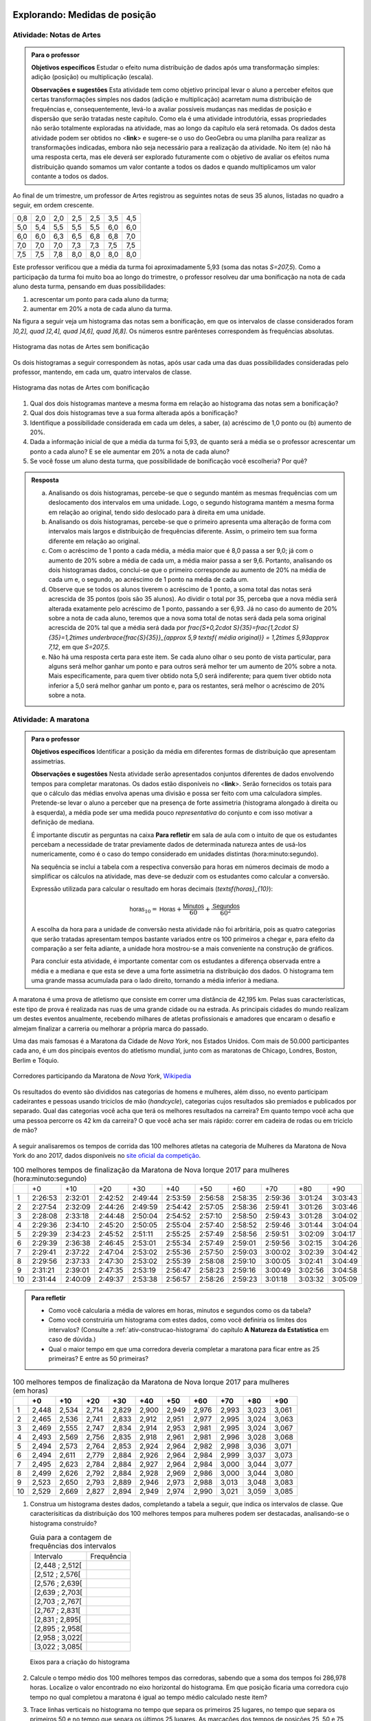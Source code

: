 .. _sec-explorando1:

==============================
Explorando: Medidas de posição
==============================

.. _ativ-Notas-de-Artes:

-------------------------
Atividade: Notas de Artes
-------------------------


.. admonition:: Para o professor

 **Objetivos específicos** Estudar o efeito numa distribuição de dados após uma transformação simples: adição (posição) ou multiplicação (escala).

 **Observações e sugestões**    Esta atividade tem como objetivo principal levar o aluno a perceber efeitos que certas transformações simples nos dados (adição e multiplicação) acarretam numa distribuição de frequências e, consequentemente, levá-lo a avaliar possíveis mudanças nas medidas de posição e dispersão que serão tratadas neste capítulo. Como ela é uma atividade introdutória, essas propriedades não serão totalmente exploradas na atividade, mas ao longo da capítulo ela será retomada. Os dados desta atividade podem ser obtidos no <**link**> e sugere-se o uso do GeoGebra ou uma planilha para realizar as transformações indicadas, embora não seja necessário para a realização da atividade.  No item (e) não há uma resposta certa, mas ele deverá ser explorado futuramente com o objetivo de avaliar os efeitos numa distribuição quando somamos um valor contante a todos os dados e quando multiplicamos um valor contante a todos os dados.

Ao final de um trimestre, um professor de Artes registrou as seguintes notas de seus 35 alunos, listadas no quadro a seguir, em ordem crescente.

+-----+-----+-----+-----+-----+-----+-----+
| 0,8 | 2,0 | 2,0 | 2,5 | 2,5 | 3,5 | 4,5 |
+-----+-----+-----+-----+-----+-----+-----+
| 5,0 | 5,4 | 5,5 | 5,5 | 5,5 | 6,0 | 6,0 |
+-----+-----+-----+-----+-----+-----+-----+
| 6,0 | 6,0 | 6,3 | 6,5 | 6,8 | 6,8 | 7,0 |
+-----+-----+-----+-----+-----+-----+-----+
| 7,0 | 7,0 | 7,0 | 7,3 | 7,3 | 7,5 | 7,5 |
+-----+-----+-----+-----+-----+-----+-----+
| 7,5 | 7,5 | 7,8 | 8,0 | 8,0 | 8,0 | 8,0 |
+-----+-----+-----+-----+-----+-----+-----+

Este professor verificou que a média da turma foi aproximadamente 5,93 (soma das notas `S=207,5`). Como a participação da turma foi muito boa ao longo do trimestre, o professor resolveu dar uma bonificação na nota de cada aluno desta turma, pensando em duas possibilidades:

#. acrescentar um ponto para cada aluno da turma;
#. aumentar em 20% a nota de cada aluno da turma.

Na figura a seguir veja um histograma das notas sem a bonificação, em que os intervalos de classe considerados foram `]0,2], \quad ]2,4], \quad ]4,6], \quad ]6,8]`. Os números esntre parênteses correspondem às frequências absolutas.


.. _fig-histograma-notas-sem-bonificacao:

.. figure:: _resources/histogramaNotas_E1_1.png
   :width: 200pt
   :align: center

   Histograma das notas de Artes sem bonificação
   

Os dois histogramas a seguir correspondem às notas, após usar cada uma das duas possibilidades consideradas pelo professor, mantendo, em cada um, quatro intervalos de classe.  

.. _fig-histogramas-notas-com-bonificacoes:

.. figure:: _resources/histogramaNotas_E1_3_2.png
   :width: 200pt
   :align: center
   
.. figure:: _resources/histogramaNotas_E1_2_4.png
   :width: 200pt
   :align: center

   Histograma das notas de Artes com bonificação
   
 
#. Qual dos dois histogramas manteve a mesma forma em relação ao histograma das notas sem a bonificação?

#. Qual dos dois histogramas teve a sua forma alterada após a bonificação?

#. Identifique a possibilidade considerada em cada um deles, a saber, (a) acréscimo de 1,0 ponto ou (b) aumento de 20%.

#. Dada a informação inicial de que a média da turma foi 5,93, de quanto será a média se o professor acrescentar um ponto a cada aluno? E se ele aumentar em 20% a nota de cada aluno?

#. Se você fosse um aluno desta turma, que possibilidade de bonificação você escolheria? Por quê?


.. admonition:: Resposta 

   (a) Analisando os dois histogramas, percebe-se que o segundo mantém as mesmas frequências com um deslocamento dos intervalos em uma unidade. Logo, o segundo histograma mantém a mesma forma em relação ao original, tendo sido deslocado para à direita em uma unidade.
   
   (b) Analisando os dois histogramas, percebe-se que o primeiro apresenta uma alteração de forma com intervalos mais largos e distribuição de frequências diferente. Assim, o primeiro tem sua forma diferente em relação ao original.
   
   (c) Com o acréscimo de 1 ponto a cada média, a média maior que é 8,0 passa a ser 9,0; já com o aumento de 20% sobre a média de cada um, a média maior passa a ser 9,6. Portanto, analisando os dois histogramas dados, conclui-se que o primeiro corresponde au aumento de 20% na média de cada um e, o segundo, ao acréscimo de 1 ponto na média de cada um.
   
   (d) Observe que se todos os alunos tiverem o acréscimo de 1 ponto, a soma total das notas será acrescida de 35 pontos (pois são 35 alunos). Ao dividir o total por 35, perceba que a nova média será alterada exatamente pelo acréscimo de 1 ponto, passando a ser 6,93. Já no caso do aumento de 20% sobre a nota de cada aluno, teremos que a nova soma total de notas será dada pela soma original acrescida de 20% tal que a média será dada por `\frac{S+0,2\cdot S}{35}=\frac{1,2\cdot S}{35}=1,2\times \underbrace{\frac{S}{35}}_{\approx 5,9 \textsf{ média original}} = 1,2\times 5,93\approx 7,12`, em que `S=207,5`.
   
   (e) Não há uma resposta certa para este item. Se cada aluno olhar o seu ponto de vista particular, para alguns será melhor ganhar um ponto e para outros será melhor ter um aumento de 20% sobre a nota. Mais especificamente, para quem tiver obtido nota 5,0 será indiferente; para quem tiver obtido nota inferior a 5,0 será melhor ganhar um ponto e, para os restantes, será melhor o acréscimo de 20% sobre a nota.
   
.. _ativ-maratona-de-NY:

-------------------------
Atividade: A maratona
-------------------------

.. admonition:: Para o professor

  **Objetivos específicos** Identificar a posição da média em diferentes formas de distribuição que apresentam assimetrias.
   
  **Observações e sugestões** Nesta atividade serão apresentados conjuntos diferentes de dados envolvendo tempos para completar maratonas. Os dados estão disponíveis no <**link**>. Serão fornecidos os totais para que o cálculo das médias envolva apenas uma divisão e possa ser feito com uma calculadora simples. Pretende-se levar o aluno a perceber que na presença de forte assimetria (histograma alongado à direita ou à esquerda), a média pode ser uma medida pouco *representativa* do conjunto e com isso motivar a definição de mediana.
   
  É importante discutir as perguntas na caixa **Para refletir** em sala de aula com o intuito de que os estudantes percebam a necessidade de tratar previamente dados de determinada natureza antes de usá-los numericamente, como é o caso do tempo considerado em unidades distintas (hora:minuto:segundo).
   
  Na sequência se inclui a tabela com a respectiva conversão para horas em números decimais de modo a simplificar os cálculos na atividade, mas deve-se deduzir com os estudantes como calcular a conversão.
  
  Expressão utilizada para calcular o resultado em horas decimais (`\textsf{horas}_{10}`):
   
  .. math::

     \textsf{horas}_{10} = \textsf{Horas} + \frac{\textsf{Minutos}}{60} + \frac{\textsf{Segundos}}{60^2}
     
  A escolha da hora para a unidade de conversão nesta atividade não foi arbritária, pois as quatro categorias que serão tratadas apresentam tempos bastante variados entre os 100 primeiros a chegar e, para efeito da comparação a ser feita adiante, a unidade hora mostrou-se a mais conveniente na construção de gráficos.
  
  Para concluir esta atividade, é importante comentar com os estudantes a diferença observada entre a média e a mediana e que esta se deve a uma forte assimetria na distribuição dos dados. O histograma tem uma grande massa acumulada para o lado direito, tornando a média inferior à mediana. 

A maratona é uma prova de atletismo que consiste em correr uma distância de 42,195 km. Pelas suas características, este tipo de prova é realizada nas ruas de uma grande cidade ou na estrada. As principais cidades do mundo realizam um destes eventos anualmente, recebendo milhares de atletas profissionais e amadores que encaram o desafio e almejam finalizar a carreria ou melhorar a própria marca do passado.

Uma das mais famosas é a Maratona da Cidade de *Nova York*, nos Estados Unidos. Com mais de 50.000 participantes cada ano, é um dos pincipais eventos do atletismo mundial, junto com as maratonas de Chicago, Londres, Boston, Berlim e Tóquio.

.. _maratona-NY:

.. figure:: https://upload.wikimedia.org/wikipedia/commons/3/35/New_York_marathon_Verrazano_bridge.jpg
   :width: 200pt
   :align: center

   Corredores participando da Maratona de *Nova York*, `Wikipedia <https://commons.wikimedia.org/wiki/File:New_York_marathon_Verrazano_bridge.jpg>`_


Os resultados do evento são divididos nas categorias de homens e mulheres, além disso, no evento participam cadeirantes e pessoas usando triciclos de mão (*handcycle*), categorias cujos resultados são premiados e publicados por separado. Qual das categorias você acha que terá os melhores resultados na carreira? Em quanto tempo você acha que uma pessoa percorre os 42 km da carreira? O que você acha ser mais rápido: correr em cadeira de rodas ou em triciclo de mão?

.. _handcycle:

.. figure:: https://upload.wikimedia.org/wikipedia/commons/0/07/Handcycle_in_Richmond_Park_-_geograph.org.uk_-_1315077.jpg
   :width: 200pt
   :align: center
   
   Tricilo de mão (*handcycle*), `Wikipedia <https://commons.wikimedia.org/wiki/File%3AHandcycle_in_Richmond_Park_-_geograph.org.uk_-_1315077.jpg>`_


A seguir analisaremos os tempos de corrida das 100 melhores atletas na categoria de Mulheres da Maratona de Nova York do ano 2017, dados disponíveis no `site oficial da competição <http://results.nyrr.org/event/M2017/finishers>`_.

.. table:: 100 melhores tempos de finalização da Maratona de Nova Iorque 2017 para mulheres (hora:minuto:segundo)

  +----+---------+---------+---------+---------+---------+---------+---------+---------+---------+---------+
  |    |   +0    |   +10   |   +20   |   +30   |   +40   |   +50   |   +60   |   +70   |   +80   |   +90   |
  +----+---------+---------+---------+---------+---------+---------+---------+---------+---------+---------+
  | 1  | 2:26:53 | 2:32:01 | 2:42:52 | 2:49:44 | 2:53:59 | 2:56:58 | 2:58:35 | 2:59:36 | 3:01:24 | 3:03:43 |
  +----+---------+---------+---------+---------+---------+---------+---------+---------+---------+---------+
  | 2  | 2:27:54 | 2:32:09 | 2:44:26 | 2:49:59 | 2:54:42 | 2:57:05 | 2:58:36 | 2:59:41 | 3:01:26 | 3:03:46 |
  +----+---------+---------+---------+---------+---------+---------+---------+---------+---------+---------+
  | 3  | 2:28:08 | 2:33:18 | 2:44:48 | 2:50:04 | 2:54:52 | 2:57:10 | 2:58:50 | 2:59:43 | 3:01:28 | 3:04:02 |
  +----+---------+---------+---------+---------+---------+---------+---------+---------+---------+---------+
  | 4  | 2:29:36 | 2:34:10 | 2:45:20 | 2:50:05 | 2:55:04 | 2:57:40 | 2:58:52 | 2:59:46 | 3:01:44 | 3:04:04 |
  +----+---------+---------+---------+---------+---------+---------+---------+---------+---------+---------+
  | 5  | 2:29:39 | 2:34:23 | 2:45:52 | 2:51:11 | 2:55:25 | 2:57:49 | 2:58:56 | 2:59:51 | 3:02:09 | 3:04:17 |
  +----+---------+---------+---------+---------+---------+---------+---------+---------+---------+---------+
  | 6  | 2:29:39 | 2:36:38 | 2:46:45 | 2:53:01 | 2:55:34 | 2:57:49 | 2:59:01 | 2:59:56 | 3:02:15 | 3:04:26 |
  +----+---------+---------+---------+---------+---------+---------+---------+---------+---------+---------+
  | 7  | 2:29:41 | 2:37:22 | 2:47:04 | 2:53:02 | 2:55:36 | 2:57:50 | 2:59:03 | 3:00:02 | 3:02:39 | 3:04:42 |
  +----+---------+---------+---------+---------+---------+---------+---------+---------+---------+---------+
  | 8  | 2:29:56 | 2:37:33 | 2:47:30 | 2:53:02 | 2:55:39 | 2:58:08 | 2:59:10 | 3:00:05 | 3:02:41 | 3:04:49 |
  +----+---------+---------+---------+---------+---------+---------+---------+---------+---------+---------+
  | 9  | 2:31:21 | 2:39:01 | 2:47:35 | 2:53:19 | 2:56:47 | 2:58:23 | 2:59:16 | 3:00:49 | 3:02:56 | 3:04:58 |
  +----+---------+---------+---------+---------+---------+---------+---------+---------+---------+---------+
  | 10 | 2:31:44 | 2:40:09 | 2:49:37 | 2:53:38 | 2:56:57 | 2:58:26 | 2:59:23 | 3:01:18 | 3:03:32 | 3:05:09 |
  +----+---------+---------+---------+---------+---------+---------+---------+---------+---------+---------+


.. admonition:: Para refletir

   * Como você calcularia a média de valores em horas, minutos e segundos como os da tabela?
   
   * Como você construiria um histograma com estes dados, como você definiria os limites dos intervalos? (Consulte a :ref:`ativ-construcao-histograma` do capítulo **A Natureza da Estatística** em caso de dúvida.)  
   
   * Qual o maior tempo em que uma corredora deveria completar a maratona para ficar entre as 25 primeiras? E entre as 50 primeiras?


.. table:: 100 melhores tempos de finalização da Maratona de Nova Iorque 2017 para mulheres (em horas)

  +----+-------+-------+-------+-------+-------+-------+-------+-------+-------+-------+
  |    |+0     |+10    |+20    |+30    |+40    |+50    |+60    |+70    |+80    |+90    |
  +====+=======+=======+=======+=======+=======+=======+=======+=======+=======+=======+
  | 1  | 2,448 | 2,534 | 2,714 | 2,829 | 2,900 | 2,949 | 2,976 | 2,993 | 3,023 | 3,061 |
  +----+-------+-------+-------+-------+-------+-------+-------+-------+-------+-------+
  | 2  | 2,465 | 2,536 | 2,741 | 2,833 | 2,912 | 2,951 | 2,977 | 2,995 | 3,024 | 3,063 |
  +----+-------+-------+-------+-------+-------+-------+-------+-------+-------+-------+
  | 3  | 2,469 | 2,555 | 2,747 | 2,834 | 2,914 | 2,953 | 2,981 | 2,995 | 3,024 | 3,067 |
  +----+-------+-------+-------+-------+-------+-------+-------+-------+-------+-------+
  | 4  | 2,493 | 2,569 | 2,756 | 2,835 | 2,918 | 2,961 | 2,981 | 2,996 | 3,028 | 3,068 |
  +----+-------+-------+-------+-------+-------+-------+-------+-------+-------+-------+
  | 5  | 2,494 | 2,573 | 2,764 | 2,853 | 2,924 | 2,964 | 2,982 | 2,998 | 3,036 | 3,071 |
  +----+-------+-------+-------+-------+-------+-------+-------+-------+-------+-------+
  | 6  | 2,494 | 2,611 | 2,779 | 2,884 | 2,926 | 2,964 | 2,984 | 2,999 | 3,037 | 3,073 |
  +----+-------+-------+-------+-------+-------+-------+-------+-------+-------+-------+
  | 7  | 2,495 | 2,623 | 2,784 | 2,884 | 2,927 | 2,964 | 2,984 | 3,000 | 3,044 | 3,077 |
  +----+-------+-------+-------+-------+-------+-------+-------+-------+-------+-------+
  | 8  | 2,499 | 2,626 | 2,792 | 2,884 | 2,928 | 2,969 | 2,986 | 3,000 | 3,044 | 3,080 |
  +----+-------+-------+-------+-------+-------+-------+-------+-------+-------+-------+
  | 9  | 2,523 | 2,650 | 2,793 | 2,889 | 2,946 | 2,973 | 2,988 | 3,013 | 3,048 | 3,083 |
  +----+-------+-------+-------+-------+-------+-------+-------+-------+-------+-------+
  | 10 | 2,529 | 2,669 | 2,827 | 2,894 | 2,949 | 2,974 | 2,990 | 3,021 | 3,059 | 3,085 |
  +----+-------+-------+-------+-------+-------+-------+-------+-------+-------+-------+


1. Construa um histograma destes dados, completando a tabela a seguir, que indica os intervalos de classe. Que caracterísiticas da distribuição dos 100 melhores tempos para mulheres podem ser destacadas, analisando-se o histograma construído?

   .. table:: Guia para a contagem de frequências dos intervalos 

     +-----------------+------------+
     | Intervalo       | Frequência |
     +-----------------+------------+
     | [2,448 ; 2,512[ |            |
     +-----------------+------------+
     | [2,512 ; 2,576[ |            |
     +-----------------+------------+
     | [2,576 ; 2,639[ |            |
     +-----------------+------------+
     | [2,639 ; 2,703[ |            |
     +-----------------+------------+
     | [2,703 ; 2,767[ |            |
     +-----------------+------------+
     | [2,767 ; 2,831[ |            |
     +-----------------+------------+
     | [2,831 ; 2,895[ |            |
     +-----------------+------------+
     | [2,895 ; 2,958[ |            |
     +-----------------+------------+
     | [2,958 ; 3,022[ |            |
     +-----------------+------------+
     | [3,022 ; 3,085[ |            |
     +-----------------+------------+


   .. _hist-maratona-mulheres:

   .. figure:: _resources/Histograma_mulheres.png
      :width: 200pt
      :align: center

      Eixos para a criação do histograma


2. Calcule o tempo médio dos 100 melhores tempos das corredoras, sabendo que a soma dos tempos foi 286,978 horas. Localize o valor encontrado no eixo horizontal do histograma. Em que posição ficaria uma corredora cujo tempo no qual completou a maratona é igual ao tempo médio calculado neste item?

3. Trace linhas verticais no histograma no tempo que separa os primeiros 25 lugares, no tempo que separa os primeiros 50 e no tempo que separa os últimos 25 lugares. As marcações dos tempos de posições 25, 50 e 75 neste conjunto de 100 observações são chamadas de quartis da distribuição, este conceito será formalizado adiante.

4. Considerando as marcações realizadas no item anterior, determine as medidas das áreas no histograma correspondentes aos seguintes intervalos

   1. posição 1 até a posição 25;
   2. posição 25 até a posição 50;
   3. posição 50 até a posição 75;
   4. posição 75 até a posição 100; 

   e compare-as.
   
5. Calcule os comprimentos dos intervalos de tempo considerados no item anterior e compare-os.

6. O valor obtido para o tempo médio coincide com alguma das outras marcas feitas no histograma? 

7. Observe que o tempo médio e o tempo da posição 50 são diferentes. Você poderia explicar por que eles são diferentes? 




.. admonition:: Resposta 

   1. A tabela com as frequências por intervalo e o histograma ficam de seguinte forma:
   
      .. table:: Guia para o cálculo de frequências do histograma

        +-----------------+------------+
        | Intervalo       | Frequência |
        +-----------------+------------+
        | [2,448 ; 2,512[ |     8      |
        +-----------------+------------+
        | [2,512 ; 2,576[ |     7      |
        +-----------------+------------+
        | [2,576 ; 2,639[ |     3      |
        +-----------------+------------+
        | [2,639 ; 2,703[ |     2      |
        +-----------------+------------+
        | [2,703 ; 2,767[ |     5      |
        +-----------------+------------+
        | [2,767 ; 2,831[ |     6      |
        +-----------------+------------+
        | [2,831 ; 2,895[ |     9      |
        +-----------------+------------+
        | [2,895 ; 2,958[ |     13     |
        +-----------------+------------+
        | [2,958 ; 3,022[ |     27     |
        +-----------------+------------+
        | [3,022 ; 3,085[ |     20     |
        +-----------------+------------+

      .. _hist-maratona-mulheres-res:

      .. figure:: _resources/Histograma_mulheres_resposta_1.png
         :width: 200pt
         :align: center

         Histograma dos tempos da categoria de mulheres na Maratona de NY

  
   2. O tempo médio das primeiras 100 corredoras é de 2,8698 horas, isto é 2:52:11. Uma corredora com esse tempo teria ficado na 36a. posição.
   
   3. Para ficar entre os primeiros 25 lugares, uma corredora teria que terminar a carreira em até 2:45:52 (2,764 horas).
   
      Já para ficar nas primeiras 50, precisaria terminar o percurso em 2:56:57 (2,949 horas) ou menos.
   
      Finalmente, para ficar entre as primeiras 75, su tiempo tendría que ser menor ou igual a 2:59:51 (2,998 horas).

      .. figure:: _resources/Histograma_mulheres_resposta_lineas.png
         :width: 200pt
         :align: center
	         
         Histograma dos tempos da categoria de mulheres na Maratona de NY mostrando os quartis, a mediana e a média


.. _sec-organizando1:

=========================================
Organizando as ideias: Medidas de posição
=========================================

Medidas de Posição, como o próprio termo indica, visam a resumir um conjunto de dados em geral numa única medida em algum lugar geométrico entre os extremos observados do conjunto (mínimo e máximo). Isso só é possível se nossas observações são de natureza quantitativa, pois, como vimos no capítulo "A Natureza da Estatística", as variáveis qualitativas estão no domínio da frequência apenas, ou seja, só podemos contar quantas observações ocorrem em cada categoria da variável qualitativa, mas não podemos operar matematicamente com as categorias em si.
As principais medidas de posição usadas na Estatística são a média aritmética, a mediana, a moda e os quartis da distribuição. Outras medidas de posição existem, mas não são tão usuais. 

Definiremos a seguir as principais medidas que buscam de alguma forma resumir a informação do conjunto.  

Para definir várias das medidas a serem trabalhadas neste capítulo vamos adotar a seguinte notação.

Sejam `x_1,x_2, \cdots, x_n` os `n` valores observados de uma variável quantitativa tal que 

`x_1` é o primeiro valor observado; `x_2` é o segundo valor observado; e, em geral,

`x_i` é o `i`-ésimo valor observado, `i=1,2,\cdots,n`.

A letra maiúscula sigma `\left (\Sigma\right )` é usada para denotar somatório, simplificando algumas fórmulas. Por exemplo,  seja `f(i)` uma função definida em  `\mathbb{N}`, então `\displaystyle{\sum^n_{i=1}} f(i)=f(1)+f(2)+\cdots + f(n)`. Assim, 

.. math::

   \sum^n_{i=1} x_i
   
é uma representação de `x_1+x_2+\cdots +x_n` e


.. math::

   \sum^n_{i=1} x^2_i
   
é uma representação de `x^2_1+x^2_2+\cdots +x^2_n` .
   
   

Os valores do conjunto não estão necessariamente ordenados do menor para o maior: 

`x_1` correponde ao primeiro valor observado no conjunto e não ao menor deles. Portanto, introduziremos também uma notação para representar os dados ordenados. 

Sejam `x_{(1)}` o menor valor do conjunto `\{ x_1,x_2,...,x_n\}`; `x_{(2)}`, o segundo menor valor do conjunto `\{ x_1,x_2,...,x_n\}`; e assim sucessivamente até

`x_{(n)}`, o maior valor do conjunto `\{ x_1,x_2,...,x_n\}`. 


Desse modo, 
`x_{(1)}\leq x_{(2)}\leq \cdots\leq x_{(n)}` são os valores ordenados do conjunto `\{ x_1,x_2,...,x_n\}`.

Por exemplo, para o conjunto de observações `\{ 2, 3, 1, 5, 2\}`, temos 

`x_1=2`, `x_2=3`, `x_3=1`, `x_4=5`, `x_5=2`, e 

`x_{(1)}=1`, `x_{(2)}=2`, `x_{(3)}=2`, `x_{(4)}=3`, `x_{(5)}=5`.

.. _sub-media:

------
Média
------

Considere um conjunto contendo `n` valores de uma variável quantitativa representado por `\{x_1,x_2,\cdots,x_n\}`. 

A :index:`média<média>` aritmética deste conjunto é definida como o valor `\bar{x}` que pode substituir todas as observações sem alterar a característica da soma aritmética dos valores, isto é, `x_1+x_2+\cdots+x_n=\bar{x}+\bar{x}+\cdots+\bar{x}`. Assim, temos `x_1+x_2+\cdots+x_n=n\bar{x}`, e, consequentemente, `\textsf{média}=\bar{x}=\frac{x_1+x_2+\cdots+x_n}{n}=\frac{1}{n}\displaystyle{\sum^n_{i=1}} x_i`.

Se todos os valores de um conjunto com `n` valores fossem iguais a `k`, usando a definição de média, teríamos `\textsf{média}=\bar{x}=\displaystyle{\frac{n\cdot k}{n}}=k`. 

Esta é justamente a ideia por trás da definição de qualquer média: uma medida que de alguma forma representa o conjunto de dados, segundo uma formulação, e se situa entre os extremos das observações. É claro que, em geral, haverá valores diferentes no conjunto e, neste caso, a média será um valor pertencente ao intervalo de variação dos valores neste conjunto e não necessariamente, um valor que tenha sido observado.

Por exemplo, considerando os dados da :ref:`ativ-Notas-de-Artes`: antes da bonificação, vimos que ao todo são 35 notas variando de 0,8 até 8,0 e, a média resultante, foi 5,93. Observe que 5,93, a média da turma, é um valor entre 0,8 (menor nota da turma) e 8,0 (maior nota da turma), porém não se observou nas notas de Artes desta turma a nota 5,93.

Cabe ressaltar que, se os dados são apresentados em tabelas de frequência, indicando que o valor `x_i` ocorre `n_i` vezes, `i=1,2,...,c` no conjunto de dados, então naturalmente a média será calculada como

`\textsf{média}=\bar{x}=\frac{n_1\cdot x_{1}+n_2\cdot x_{2}+\cdots+n_c\cdot x_{c}}{\underbrace{n_1+n_2+\cdots n_c}_{=n}}` ou, equivalentemente, 

`\textsf{média}=\bar{x}={f_1\cdot x_{1}+f_2\cdot x_{2}+\cdots+f_c\cdot x_{c}}=\displaystyle{\sum^n_{i=1}}f_i\cdot x_i` em que `f_i=\frac{n_i}{n}` corresponde à frequência relativa do `i` -ésimo valor observado.

Você já calculou a média dos dados das duas primeiras atividades, a saber, :ref:`ativ-Notas-de-Artes` e :ref:`ativ-maratona-de-NY`. Identifique nos histogramas correspondentes a posição em que estas médias ficaram.

**Média para dados agrupados** 

Quando os dados disponíveis estão agrupados em `c` intervalos de classe,  não é possível calcular a soma total exata dos dados. Neste caso, usamos uma aproximação para o cálculo da média como mostra o exemplo a seguir.
   
Suponha, por exemplo, que um coordenador tenha tido acesso apenas ao histograma das notas de Artes, sem conhecer as notas individualmente.  Como este coordenador poderia calcular a média da turma, considerando as notas antes da bonificação?

Temos a seguinte distribuição de frequências das notas antes da bonificação:

.. table:: Distribuição de frequências das notas antes de bonificação   
   
 +-----------+----------------------+---------------------------+
 | intervalo | frequência absoluta  | ponto médio do intervalo  |
 +-----------+----------------------+---------------------------+
 | ]0,2]     | 1                    | 1,0                       |
 +-----------+----------------------+---------------------------+
 | ]2,4]     | 5                    | 3,0                       |
 +-----------+----------------------+---------------------------+
 | ]4,6]     | 6                    | 5,0                       |
 +-----------+----------------------+---------------------------+
 | ]6,8]     | 23                   | 7,0                       |
 +-----------+----------------------+---------------------------+
   
Apenas sabemos, por exemplo, que entre 2 e 4 existem cinco notas, mas  não conhecemos as notas individualmente. Portanto, a soma exata destas cinco notas não é conhecida. A estratégia é tomar o ponto médio desta classe, `3=\frac{2+4}{2}` como a nota representativa das cinco observações, pois espera-se que os erros cometidos para mais e para menos sejam compensados na classe. Desse modo estimamos a soma das notas neste intervalo como `3+3+3+3+3=5\cdot 3=15`. 

Esse procedimento é adotado para todas as classes a fim de obter uma estimativa da soma total dos dados, a saber, 

.. math::

   1\cdot 1+5\cdot 3+6\cdot 5+23\cdot 7=207
   
Logo, a média correspondente a este agrupamento, a ser considerada pelo coordenador é estimada por
   
   `\textsf{média}=\bar{x}=\frac{1\times 1+5\times 3+6\times 5+23\times 7}{35}=\frac{207}{35}\approx 5,91`
   
Observe que este agrupamento não incorreu em grande perda de informação, uma vez que a soma exata é 207,5 e, a estimada é 207. Consequentemente, a média estimada por este agrupamento (5,91) não se diferencia muito da média considerando os dados brutos (5,93).   

Para facilitar vamos usar a notação a seguir.
   
Sejam `\tilde{x}_{1}`, `\tilde{x}_{2}`, ..., `\tilde{x}_{c}` os pontos médios dos `c` intervalos de classe e, `n_1`, `n_2`, ..., `n_c` ,  as frequências absolutas dos `c` intervalos de classe, respectivamente. Lembre que o ponto médio de um intervalo de classe  corresponde à média aritmética dos extremos do intervalo. Neste caso a média é calculada por
   
`\textsf{média}=\bar{x}=\frac{n_1\cdot \tilde{x}_{1}+n_2\cdot \tilde{x}_{2}+\cdots+n_c\cdot \tilde{x}_{n}}{\underbrace{n_1+n_2+\cdots+n_c}_{=n}}=\frac{1}{n}\cdot \displaystyle{\sum^c_{i=1}}n_i\cdot \tilde{x}_i`
   
Denotando por `f_i=\frac{n_i}{n}` a frequência relativa do `i`-ésimo intervalo classe, temos
   
 
`\textsf{média}=\bar{x}=f_1\cdot \tilde{x}_{1}+f_2\cdot \tilde{x}_{2}+\cdots +f_c\cdot \tilde{x}_{c}=\displaystyle{\sum^c_{i=1}}f_i\cdot \tilde{x}_i` 
   
     
Quando os dados estão agrupados em intervalos de classe, a média é calculada como uma média ponderada dos pontos médios das classes em que os pesos são dados pelas frequências absolutas (ou relativas) das classes.

**Interpretação da média como ponto de equilíbrio no histograma** 
   
Observe o histograma das notas de Artes, com as notas dispostas ao longo do eixo horizontal. Suponha que cada ponto que compõe a nota corresponda a um peso de 1 kg tal que uma nota 5 corresponda a 5 kg. Neste caso, podemos perguntar onde se encontrará o ponto de equilíbrio (ou centro de massa) do histograma que representa a distribuição de frequências dos dados. É natural pensar na média como o ponto de equilíbiro, como mostra o histograma a seguir com destaque para a média. Veja adiante a seção sobre desvios da média para reforçar esta noção de ponto de equilíbrio.
 
 
 .. _fig-coloque-aqui-o-nome:

 .. figure:: _resources/histogramaNotas_E1_PE_1.png
    :width: 200pt
    :align: center

    Histograma com destaque para a média como ponto de equilíbrio
    
  
Se fossemos tentar equilibrar o histograma num ponto acima da média, considerando esta interpretação, o mesmo penderia para à esquerda, conforme ilustra a figura a seguir.
 
 
 .. _fig-coloque-aqui-o-nome:

 .. figure:: _resources/histogramaNotas_esquerda_2.png
    :width: 200pt
    :align: center

    Histograma inclinado para à esquerda
    
Se fossemos tentar equilibrar o histograma num ponto abaixo da média, considerando esta interpretação, o mesmo penderia para à direita, conforme ilustra a figura a seguir.
 

 .. _fig-coloque-aqui-o-nome:

 .. figure:: _resources/histogramaNotas_direita_1.png
    :width: 200pt
    :align: center

    Histograma inclinado para à direita
    
O exemplo anterior revela por que a média aritmética é também denotada como o primeiro momento das observações, no sentido de ser, como na Física, o centro de massa dos dados, isto é, o ponto de equilíbrio de forças dos dados observados. 
   
Esse fato acarreta um mal condicionamento da média aritmética, já que valores atipicamente altos farão com que a média seja mais deslocada próxima a eles, se afastando assim da grande maioria dos valores observados. O mesmo se dá com valores atipicamente pequenos em relação à grande maioria, fazendo com que a média se afaste da maioria dos dados. 
   
Vejamos os seguintes conjuntos de dados: `D_1=\{1, 1, 4, 9, 10\}` e `D_2=\{1, 1, 4, 9, 100\}`.

A média dos dados do conjunto `D_1` é `\bar{x}=\frac{25}{5}=5`, que representa bem este conjunto, pois nele existem dois valores acima da média e três valores abaixo da média que não estão muito afastados do valor da média. No entanto, a média do conjunto `D_2` é `\bar{x}=\frac{115}{5}=23`, valor bem maior do que a maioria dos dados observados no conjunto `D_2` . Isso mostra que em presença de dados atipicamente altos (baixos), deve-se tomar cuidado em escolher a média como medida de posição das observações coletadas. Uma :index:`medida robusta<medida robusta>`, isto é, pouco afetada para valores atípicos, deverá ser considerada em situações deste tipo. A mediana, que trataremos a seguir, é considerada uma medida robusta.

Desta discussão podemos concluir que deve-se ter cautela em resumir os dados com a média aritmética, se a distribuição destes dados, representada pelo histograma, apresenta forma muito assimétrica, como mostram as figuras a seguir. 


.. _fig-assimetriaadireita:

.. figure:: _resources/histogramacomassimetriadireita_1.png
   :width: 200pt
   :align: center

   Histograma de distribuição com assimetria à direita
   

.. _fig-assimetriaaesquerda:

.. figure:: _resources/histogramacomassimetriaesquerda.png
   :width: 200pt
   :align: center

   Histograma de distribuição com assimetria à esquerda
   
Alguns textos usam os termos assimetria positiva para indicar assimetria à direita e assimetria negativa para indicar assimetria à esquerda. 
   


-------
Mediana
-------

A :index:`mediana<mediana>` de um conjundo de valores numéricos é definida como o valor que ocupa a posição central depois de ordenar os dados.

Se o conjunto tem um número ímpar de elementos, por exemplo, 9, então a posição central será a de número 5, tal que há quatro valores antes e quatro depois. Se o conjunto tem um número par de elementos, por exemplo, 10, então há duas posições centrais, a saber as posições 5 e 6 tal que há quatro observações antes da posição 5 e quatro posições depois da posição 6. Neste caso, a mediana é dada pela média aritmética dos dois valores centrais.

Resumindo, se `x_{(1)},x_{(2)},...,x_{(n)}` são os valores ordenados do conjunto, a mediana será dada por

`\textsf{Mediana}=\left \{ \begin{array}{lr} 
x_{\left (\frac{n+1}{2}\right )}, &\textsf{ se }n \textsf{ for ímpar}\\ 
\frac{1}{2} [ x_{\left (\frac{n}{2}\right )}+x_{\left (\frac{n}{2}+1\right )} ], &\textsf{ se }n \textsf{ for par.}\end{array}\right.`

Nas duas atividades iniciais podemos facilmente verificar quem são as medianas de notas de Artes sem bonificação, a saber, a nota da posição 18, considerando-as em ordem crescente; e a mediana dos 100 melhores tempos para completar a maratona de Nova Iorque/2017 entre as mulheres, a saber, a média aritmética dos tempos nas posições 50 e 51, pois os dados já foram apresentados em ordem crescente. Assim, a mediana das notas de Artes sem bonificação é dada por 


.. math::

   x_{(18)}=6,5, \textsf{ pois }n=35\textsf{ é ímpar,}
   
e neste caso 


.. math::

   \textsf{mediana=}\underbrace{x_{\left (\frac{n+1}{2}\right )}}_{\textsf{observação na posição (n+1)/2 após ordenar os dados}}=
   
   x_{\left (\frac{36}{2}\right)}=x_{(18)}
   
e, a mediana dos 100 melhores tempos entre as mulheres é dada por
 
.. math::
   
   \frac{x_{(50)}+x_{(51)}}{2}=\frac{2,949+2,949}{2}=2,949 \textsf{ horas}
   
Observe, neste último caso, que `n` é par e igual a 100 tal que a mediana é dada por 

.. math::

   \frac{ \overbrace{x_{\left (\frac{n}{2}   \right )} +x_{\left (\frac{n}{2}+1\right )}}^{\textsf{observações nas posições n/2 e (n/2)+1 após ordenar os dados}}} {2}=\frac{x_{(50)}+x_{(51)}}{2}


**Mediana  para dados agrupados** 
   
Voltando à :ref:`ativ-Notas-de-Artes`, suponha novamente que o coordenador tenha tido acesso apenas ao
:ref:`fig-histograma-notas-sem-bonificacao`, sem conhecê-las individualmente.  Como ele poderia calcular a mediana da turma, considerando as notas antes da bonificação? Sabemos que a posição da mediana deve ser a posição central depois de ter as notas ordenadas. Na tabela de frequências observe que os intervalos já estão ordenados, mas apenas conhecemos a quantidade de notas que ocorreram em cada intervalo e não as notas individualmente. No entanto, é fácil, a partir da tabela, identificar em que intervalo estará a mediana, bastando para isso encontrar o intervalo que compreende a nota da posição 18. Aqui, vamos introduzir o conceito de :index:`frequência absoluta acumulada` de um intervalo de classe que corresponde à soma da frequência absoluta do intervalo mais a soma acumulada das frequências absolutas  de todos os intervalos anteriores. Veja a tabela a seguir, incluindo as frequências acumuladas.
  
  
.. table:: Notas de artes agrupadas e frequ~encia absoluta acumulada

    +-----------+---------------------+--------------------------+--------------------------+
    | intervalo | frequência absoluta | ponto médio do intervalo | freq. absoluta acumulada |
    +-----------+---------------------+--------------------------+--------------------------+
    | ]0,2]     | 1                   | 1,0                      |   1                      |
    +-----------+---------------------+--------------------------+--------------------------+
    | ]2,4]     | 5                   | 3,0                      |  1+5=6                   |
    +-----------+---------------------+--------------------------+--------------------------+
    | ]4,6]     | 6                   | 5,0                      | 6+6=12                   |
    +-----------+---------------------+--------------------------+--------------------------+
    | ]6,8]     | 23                  | 7,0                      |12+23=35                  |
    +-----------+---------------------+--------------------------+--------------------------+
    
Observe que a nota da posição 18 está no último intervalo, pois até o intervalo anterior, ]4,6], acumularam-se apenas 12 das 35 notas. 
    
Uma forma de estimar a mediana no caso em que não conhecemos as notas individualmente é tomar o ponto médio do intervalo de classe que compreende o valor da posição central. Neste caso, teríamos que a nota mediana seria 7,0, o ponto médio do intervalo de classe que contém a mediana (]6,8]). Comparando este valor com o valor da mediana obtido, usando-se as 35 notas individuais, percebe-se que o erro de aproximação é de apenas 0,5 ponto já que sabemos que a nota da posição 18 é 6,5.

Resumindo, quando dispomos dos dados apenas na forma agrupada, para obter uma aproximação da mediana, deve-se identificar o intervalo de classe que compreende o valor da posição central e, então, calcular o ponto médio desta classe como valor aproximado da mediana.
    
Existem outras formas de avaliar a mediana quando os dados estão agrupados e uma delas foi proposta no exercício 17 do capítulo **A Natureza da Estatística**.
  
**Escolha entre a média e a mediana**

Vimos que a média é uma medida de posição mal condicionada na presença de valores atípicos (muito afastados da maioria do dados) e de distribuições fortemente assimétricas. A mediana, por sua vez, é pouco afetada para valores extremos na distribuição, e por isso é dita ser uma :index:`medida robusta<medida robusta>`. 

Por exemplo, considere os seguintes conjuntos de dados já ordenados: `D_1=\{1, 1, 4, 9, 10\}` e `D_2=\{1, 1, 4, 9, 10, 101\}`. 

A média dos dados de `D_1` é `\bar{x}=\frac{25}{5}=5` e, a `\textsf{mediana}=x_{(3)}=4` , observando que os dados já estão ordenados.  

Tanto a média como a mediana deste conjunto são valores que representam bem o conjunto: observe que os demais valores no conjunto `D_1` não estão muito afastados dos valores da média e da mediana e, de forma equilibrada, alguns estão abaixo deles e outros, acima deles.

Por outro lado, a média dos dados de `D_2` é `\frac{126}{6}=21` e `\textsf{mediana}=x_{(3)}=\frac{4+9}{2}=6,5`, o que nos mostra o mal condicionamento da média e a robustez da mediana na presença do valor atípico 101, incluído no conjunto de dados `D_1` no lugar do valo 10. Na presença do valor atípico (101), a média é muito afetada, mudando de 5 para 21, enquanto que a mediana é pouco afetada, mudando de 4 para 6,5.  Observe que apenas um valor no conjunto `D_2` está acima da média. 


Em distribuições aproximadamente simétricas temos que a média e a mediana são valores próximos um do outro, esta é uma das razões que levam muitas pessoas a confundir estas duas medidas, achando que elas representam a mesma posição na distribuição dos dados qualquer que seja a situação. Mas, vimos que em distribuições com assimetria à direita, veja, por exemplo a figura  :ref:`fig-assimetriaadireita`, a média é maior do que a mediana e, em distribuições com assimetria à esquerda, veja por exemplo a figura :ref:`fig-assimetriaaesquerda`, a média é menor do que a mediana.


----
Moda
----

A :index:`moda<moda>` é a observação mais frequente de um conjunto de dados. 

Caso não haja observação mais frequente, ou seja, todos os valores aparecem apenas uma única vez no conjunto de dados, a distribuição é dita amodal. Um conjunto é dito unimodal se houver apenas uma moda; bimodal se houver duas modas; ou multimodal se houver três ou mais modas no conjunto de dados coletados.

Vejamos exemplos das diversas situações possíveis. Considere os conjuntos de notas da prova de Matemática dos alunos de quatro turmas diferentes dadas pela tabela a seguir.

.. table:: Exemplos de diversas possibilidades quanto à moda
   
   +-------+----------------------------+------------+--------------+
   | Turma | Notas                      | Moda       | Distribuição |
   +-------+----------------------------+------------+--------------+
   | I     | 2; 4; 6; 7; 8; 9; 10       | Não existe | Amodal       |
   +-------+----------------------------+------------+--------------+
   | II    | 2; 4; 5 ;5; 8; 9; 10       | 5          | Unimodal     |
   +-------+----------------------------+------------+--------------+
   | III   | 2; 4; 5; 5; 8; 9; 9; 10    | 5 e 9      | Bimodal      |
   +-------+----------------------------+------------+--------------+
   | IV    | 2; 2; 4; 5; 5; 8; 9; 9; 10 | 2; 5 e 9   | Multimodal   |
   +-------+----------------------------+------------+--------------+


O conceito de moda é adequado para conjuntos de dados qualitativos ou quantitativos discretos, pois quando os dados são quantitativos contínuos, potencialmente todas as observações são distintas entre si tal que raramente existirá um valor mais frequente e, mesmo quando um valor se repetir, não necessariamente é por que ele corresponderá a uma moda. Neste último caso, o que fazemos é, agrupar os dados em intervalos de classe para identificar um intervalo de classe modal ou intervalos de classe modais, isto é, o(s) intervalo(s) de classe com maior frequência. Uma vez identificado(s) o(s) intervalo(s) de classe modal(ais), uma estimativa para a(s) moda(s) é dada pelo ponto médio do intervalo de classe modal correspondente. 


A pergunta que surge naturalmente agora é: Quando a moda será preferível à média ou à mediana?

Se a distribuição for bem equilibrada, isto é, o histograma da distribuição é aproximadamente simétrico, e há uma única moda, então as três medidas-resumo (média, mediana e moda) são qualitativamente equivalentes. Nesse caso, em geral, preferiremos tomar a média como medida de posição, pois ela possui propriedades relevantes para a inferência estatística. 


.. _fig-coloque-aqui-o-nome:

.. figure:: _resources/histapsimetrico.png
   :width: 200pt
   :align: center

   Histograma de distribuição aproximadamente simétrica

Se, no entanto, a distribuição é altamente assimétrica com valores atípicos e unimodal, então preferiremos, em geral, tomar a mediana como medida resumo, embora a moda também possa ser usada em certas situações neste caso.

.. _fig-assimetriadireita:

.. figure:: _resources/histogramacomassimetriadireita_1.png
   :width: 200pt
   :align: center

   Histograma de distribuição com assimetria à direita

Se, por outro lado, o histograma da distribuição é do tipo simétrico e bimodal como na representação esquemática abaixo, então nem a média, nem a mediana são boas medidas de representação dos dados, pois estas se situariam no "vale" da distribuição em que há pouca incidência de valores. Assim, neste caso, preferiremos quase sempre as duas modas como medidas resumo.


.. _fig-coloque-aqui-o-nome:

.. figure:: _resources/histsimbimod.png
   :width: 200pt
   :align: center
   
   Histograma de distribuição simétrica e bimodal

.. .. admonition:: Relação Empírica entre Média, Mediana e Moda 

   A seguinte relação empírica em geral subsiste aproximadamente para os conjuntos de dados observados:
   `\bar{x}-Mo = 3(\bar{x}-Me)`.
   
   Essa expressão pode ser apresentada de diversas formas e indica geometricamente que a mediana se situa entre a média e a moda, sendo sua distância à moda o dobro de sua distância à média (verifique isso pela relação acima). Sua verificação na prática tende a ser mais perfeita quanto maior for o conjunto de dados, e sendo a moda calculada com base em dados agrupados em classes.


-------
Quartis
-------

Os :index:`quartis<quartis>` são os três valores que dividem a distribuição em quatro partes de frequências iguais. 

O primeiro quartil (`\textsf{Q}_1`) é o valor da distribuição em que abaixo dele há 25% da informação e acima dele há 75% da informação. 

O segundo quartil (`\textsf{Q}_2`) é precisamente a mediana da distribuição (o valor que divide a distribuição ao meio). 

Finalmente o terceiro quartil (`\textsf{Q}_3`) é o valor da distribuição em que abaixo dele há 75% da informação e acima dele há 25% da informação. 

Em resumo os quartis de uma distribuição de frequências ou conjunto de valores numéricos são as três medidas que repartem os dados em quatro intervalos de frequências relativas iguais a `\frac{1}{4}=0,25` , pois se agruparmos os dados nos intervalos `[x_{(1)},\textsf{Q}1[, [\textsf{Q}1,\textsf{mediana}[,[\textsf{mediana},\textsf{Q}3[ \textsf{ e } [\textsf{Q}3,x_{(n)}]`, cada um deles terá 0,25 como frequência relativa.

**Um método para a determinação dos quartis**

Existem métodos diferentes para determinar os quartis de um conjunto `\{x_1,x_2,\cdots,x_n\}` de `n` observações. Um método simples será descrito a seguir. 

Tome `\textsf{Q}1` como o valor correspondente à posição `\frac{n+1}{4}` depois de ordenar os dados. 

Tome `\textsf{Q}2` como a mediana do conjunto de dados, calculada pelo método apresentado para o cálculo da mediana.

Tome `\textsf{Q}3` como o valor correspondente à posição `\frac{3n+1}{4}` depois de ordenar os dados. 

Se os resultados de  `\frac{n+1}{4}` e `\frac{3n+1}{4}` não forem números inteiros, arredonde-os para o inteiro mais próximo. Se a parte decimal do resultado destas operações for 0,5; calcule a média dos dois valores nas posições correspondentes. Por exemplo, suponha `n=21` tal que `(21+1)/4=5,5`. Assim, neste caso, para obter o primeiro quartil, calcule a média dos valores nas posições 5 e 6.

Vamos voltar aos dados da :ref:`ativ-Notas-de-Artes`. Como `n=35`, para o primeiro quartil tomaremos o valor da posição `\frac{35+1}{4}=9`, a saber, `\textsf{Q}1=5`, já vimos que a mediana é 6,5 e, para o terceiro quartil tomaremos o valor da posição `\frac{3\cdot 35+1}{4}=26,5`. Como 26,5 é equidistante das posições 26 e 27, tomaremos o terceiro quartil como a média dos dois valores nestas duas posições, asaber, `\textsf{Q}3=\frac{7,3+7,5}{2}=7,4`. Logo, podemos dizer que os intervalos [0,8 ; 5,4[, [5,4 ; 6,5[ ; [6,5 ; 7,4[ e [7,4 ; 8,0] compreendem, cada um, aproximadamente 25% das notas nesta turma. Observe que os comprimentos destes intervalos são diferentes, a saber, 4,6; 1,1; 0,9 e 0,6.


Vejamos agora como ficam estes intervalos para os dados da :ref:`ativ-maratona-de-NY` referentes aos 100 melhores tempos da maratona para a categoria mulheres.

Como `n=100`, para o primeiro quartil tomaremos o valor da posição `\frac{100+1}{4}=25,25 \approx 25`, a saber, `\textsf{Q}1=2,764` h, já vimos que a mediana é 2,949 h e, para o terceiro quartil tomaremos o valor da posição `\frac{3\cdot 100+1}{4}=75,25\approx 75`, a saber, `\textsf{Q}3=2,998` h. Logo, podemos dizer que os intervalos [2,448 ; 2,764[ , [2,764 ; 2,949[ ; [2,949 ; 2,998[ e [2,998 ; 3,085] compreendem, cada um, aproximadamente 25% dos 100 melhores tempos para completar a maratona entre as mulheres. Observe novamente que os comprimentos destes intervalos são diferentes, a saber, 0,316; 0,185; 0,049 e 0,087.


Para que servem os quartis da distribuição?

Os quartis servem para 

#. identificar valores atípicos da distribuição (se houver), também conhecidos como  dados discrepantes ou *outliers*; 
#. avaliar o grau de assimetria da distribuição empírica do conjunto de dados e 
#. construir um gráfico alternativo ao histograma para representar dados quantitativos conhecido como *boxplot* ou gráfico-caixa. 
 
Trabalharemos essas aplicações na :ref:`sec-Para-saber-mais` deste capítulo.



.. _sec-praticando1:

==========
Praticando
==========

.. _ativ-maratona-categoria-homens:

---------------------------------------
Atividade: Categoria homens na maratona
---------------------------------------


.. admonition:: Para o professor

   **Objetivos específicos** Usar medidas de posição para a comparação das distribuições de uma mesma variável em dois grupos diferentes. 
   
   **Observações e sugestões**


Considere os dados da categoria Homens da Maratona da Cidade de Nova Iorque do ano 2017 apresentados na tabela a seguir, já convertidos para horas. 

.. table:: 100 melhores tempos de finalização da Maratona de Nova Iorque 2017 para homens 
   
   +----+-------+-------+-------+-------+-------+-------+-------+-------+-------+-------+
   |    |+0     |+10    |+20    |+30    |+40    |+50    |+60    |+70    |+80    |+90    |
   +====+=======+=======+=======+=======+=======+=======+=======+=======+=======+=======+
   | 1  | 2,181 | 2,258 | 2,457 | 2,500 | 2,526 | 2,551 | 2,573 | 2,602 | 2,616 | 2,631 |  
   +----+-------+-------+-------+-------+-------+-------+-------+-------+-------+-------+
   | 2  | 2,182 | 2,311 | 2,461 | 2,501 | 2,528 | 2,552 | 2,575 | 2,606 | 2,621 | 2,631 |
   +----+-------+-------+-------+-------+-------+-------+-------+-------+-------+-------+
   | 3  | 2,192 | 2,341 | 2,469 | 2,502 | 2,53  | 2,554 | 2,577 | 2,608 | 2,621 | 2,631 |
   +----+-------+-------+-------+-------+-------+-------+-------+-------+-------+-------+
   | 4  | 2,198 | 2,358 | 2,471 | 2,507 | 2,531 | 2,555 | 2,578 | 2,610 | 2,622 | 2,634 |
   +----+-------+-------+-------+-------+-------+-------+-------+-------+-------+-------+
   | 5  | 2,200 | 2,377 | 2,472 | 2,508 | 2,531 | 2,557 | 2,588 | 2,610 | 2,623 | 2,635 |
   +----+-------+-------+-------+-------+-------+-------+-------+-------+-------+-------+
   | 6  | 2,211 | 2,379 | 2,474 | 2,514 | 2,533 | 2,562 | 2,588 | 2,612 | 2,625 | 2,635 |
   +----+-------+-------+-------+-------+-------+-------+-------+-------+-------+-------+
   | 7  | 2,213 | 2,394 | 2,478 | 2,518 | 2,542 | 2,563 | 2,591 | 2,613 | 2,626 | 2,636 |
   +----+-------+-------+-------+-------+-------+-------+-------+-------+-------+-------+
   | 8  | 2,223 | 2,398 | 2,487 | 2,520 | 2,546 | 2,568 | 2,592 | 2,613 | 2,627 | 2,636 |
   +----+-------+-------+-------+-------+-------+-------+-------+-------+-------+-------+
   | 9  | 2,233 | 2,426 | 2,495 | 2,523 | 2,548 | 2,571 | 2,595 | 2,613 | 2,628 | 2,639 |
   +----+-------+-------+-------+-------+-------+-------+-------+-------+-------+-------+
   | 10 | 2,249 | 2,453 | 2,496 | 2,524 | 2,549 | 2,573 | 2,597 | 2,614 | 2,629 | 2,639 |
   +----+-------+-------+-------+-------+-------+-------+-------+-------+-------+-------+


A figura a seguir mostra um histograma destes dados, considerando-se 10 intervalos de classe.


.. _fig-histograma-maratona-homens:

.. figure:: _resources/Histograma_homens_1.png
   :width: 200pt
   :align: center

   Histograma dos resultados da categoria de Homens da Maratona da Cidade de Nova York do ano 2017


#. Calcule a média dos 100 melhores tempos na categoria homens, babendo que a soma dos tempos é dada por 251,1617 horas. 
#. Calcule a mediana dos 100 melhores tempos na categoria homens.
#. Identifique o intervalo de classe modal dos 100 melhores tempos na categoria homens.
#. Determine os quartis dos 100 melhores tempos na categoria homens.
#. Localize no histograma a posição da média e dos quartis.
#. Compare com os resultados obtidos para a categoria homens com os obtidos para a categoria mulheres na :ref:`ativ-maratona-de-NY`: completando a tabela a seguir. 

    
   .. table:: Tabela de medidas-resumo para Mulheres e Homens - Maratona de Nova Iorque/2017

      +---------+----------+--------+
      |         | Mulheres | Homens |
      +---------+----------+--------+
      |  Mínimo |          |        |
      +---------+----------+--------+
      |  Máximo |          |        |
      +---------+----------+--------+
      |  Média  |          |        |
      +---------+----------+--------+
      | Mediana |          |        |
      +---------+----------+--------+
      |  `Q1`   |          |        |
      +---------+----------+--------+
      |  `Q3`   |          |        |
      +---------+----------+--------+


   .. admonition:: Para refletir

      * O que seria necessário considerar para poder comparar o histograma da categoria de Homens com o das Mulheres? Observe que os limites dos intervalos são distintos, mas estão na mesma escala.

      * Como poderiam ser utilizadas a mediana e os quartis para comparar duas distribuições de dados? Pense em alguma forma de comparar esse dados de forma visual e descreva-a.

   
   .. admonition:: Resposta 

      .. table:: Legenda

         +---------+----------+--------+
         |         | Mulheres | Homens |
         +---------+----------+--------+
         |  Mínimo | 2,448    | 2,181  |
         +---------+----------+--------+
         |  Máximo | 3,086    | 2,639  |
         +---------+----------+--------+
         |  Média  | 2,8698   | 2,5116 |
         +---------+----------+--------+
         | Mediana | 2,949    | 2,550  |
         +---------+----------+--------+
         |  `Q1`   | 2,772    | 2,473  |
         +---------+----------+--------+
         |  `Q3`   | 2,998    | 2,611  |
         +---------+----------+--------+



      .. _fig-coloque-aqui-o-nome:

      .. figure:: _resources/Histograma_homens_resposta.png
         :width: 200pt
         :align: center

         Histograma dos resultados da categoria de Homens da Maratona da Cidade de Nova York do ano 2017, com média, mediana, Q1 e Q3 indicados
         
 
.. _ativ-comparacao-de-diferentes-grupos:

-----------------------------------------------------------
Atividade: Comparação das diferentes categorias na maratona
-----------------------------------------------------------


.. admonition:: Para o professor

   **Objetivos específicos** 
   
   Comparar distribuições de uma mesma variável para grupos distintos a partir dos histogramas.
   
   Perceber a necessidade de usar a mesma escala nos eixos do histogrma, para tornar os mesmos comparáveis.
   
   
   **Observações e sugestões**
   
   
   
Observe os histogramas a seguir referentes as quatro categorias da Maratona de Nova Iorque: mulheres, homens, cadeira de rodas e triciclo de mão. 



#. Compare as escalas utilizadas na construção destes histogramas, tanto no eixo horizontal, como no eixo vertical. O que você observou? 

#. Em qual categoria se encontra o atleta que completou a maratona no menor tempo? E no maior tempo?
   
.. #. Aproximadamente em que lugar da carreira 


.. admonition:: Resposta 

   texto





      


  
 

 




  
  




